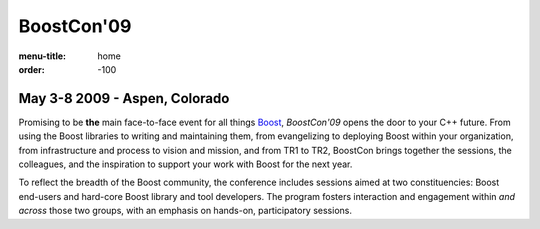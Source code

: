 BoostCon'09
===========

:menu-title: home
:order: -100

May 3-8 2009 - Aspen, Colorado
--------------------------------

.. image:: /site-media/colorado_bells_sept22_2.jpg
   :align: right

Promising to be **the** main face-to-face event for all things
Boost_, *BoostCon'09* opens the door to your C++ future.  From using
the Boost libraries to writing and maintaining them, from
evangelizing to deploying Boost within your organization, from
infrastructure and process to vision and mission, and from TR1 to
TR2, BoostCon brings together the sessions, the colleagues, and the
inspiration to support your work with Boost for the next year.

To reflect the breadth of the Boost community, the conference
includes sessions aimed at two constituencies: Boost end-users and
hard-core Boost library and tool developers. The program fosters
interaction and engagement within *and across* those two groups,
with an emphasis on hands-on, participatory sessions.

.. _Boost: http://boost.org
